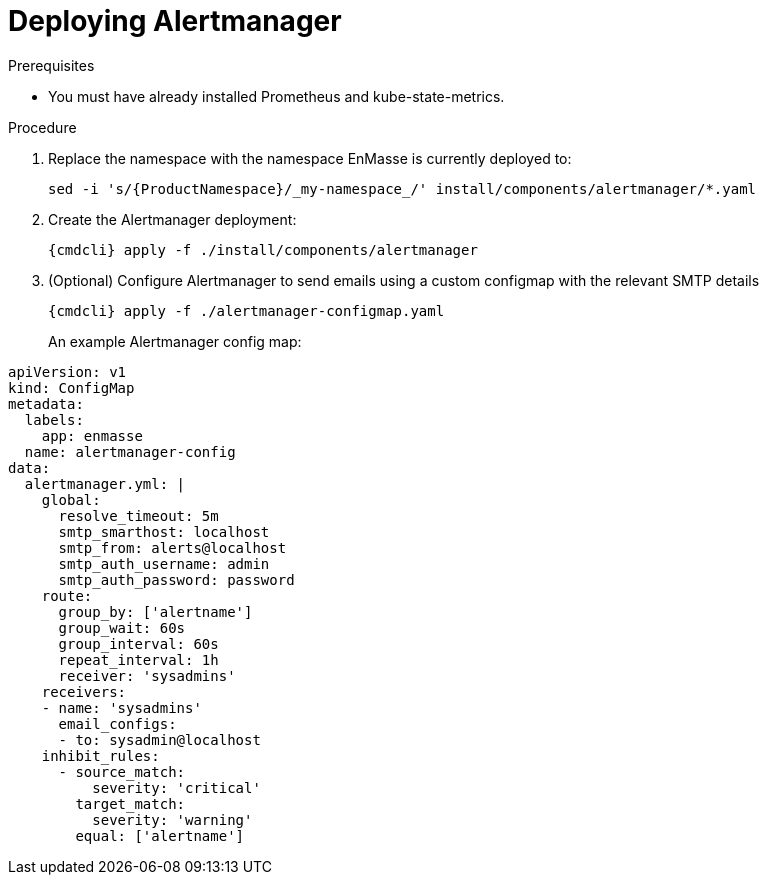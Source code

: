 // Module included in the following assemblies:
//
// assembly-monitoring-kube.adoc
// assembly-monitoring-oc.adoc

[id='deploy-alertmanager-{context}']
= Deploying Alertmanager

.Prerequisites

* You must have already installed Prometheus and kube-state-metrics.

.Procedure

. Replace the namespace with the namespace EnMasse is currently deployed to:
+
[options="nowrap",subs="attributes"]
----
sed -i 's/{ProductNamespace}/_my-namespace_/' install/components/alertmanager/*.yaml
----

. Create the Alertmanager deployment:
+
[options="nowrap",subs="attributes"]
----
{cmdcli} apply -f ./install/components/alertmanager
----

. (Optional) Configure Alertmanager to send emails using a custom configmap with the relevant SMTP details
+
[options="nowrap",subs="attributes"]
----
{cmdcli} apply -f ./alertmanager-configmap.yaml
----
An example Alertmanager config map:
[options="nowrap",subs="attributes"]
----
apiVersion: v1
kind: ConfigMap
metadata:
  labels:
    app: enmasse
  name: alertmanager-config
data:
  alertmanager.yml: |
    global:
      resolve_timeout: 5m
      smtp_smarthost: localhost
      smtp_from: alerts@localhost
      smtp_auth_username: admin
      smtp_auth_password: password
    route:
      group_by: ['alertname']
      group_wait: 60s
      group_interval: 60s
      repeat_interval: 1h
      receiver: 'sysadmins'
    receivers:
    - name: 'sysadmins'
      email_configs:
      - to: sysadmin@localhost
    inhibit_rules:
      - source_match:
          severity: 'critical'
        target_match:
          severity: 'warning'
        equal: ['alertname']
----


